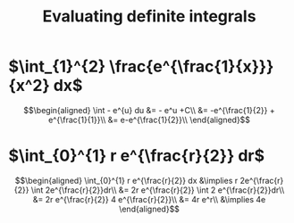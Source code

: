 #+TITLE: Evaluating definite integrals
* $\int_{1}^{2} \frac{e^{\frac{1}{x}}}{x^2} dx$

  \[\begin{aligned}
  \int - e^{u} du &= - e^u +C\\
  &= -e^{\frac{1}{2}} + e^{\frac{1}{1}}\\
  &= e-e^{\frac{1}{2}}\\
  \end{aligned}\]
* $\int_{0}^{1} r e^{\frac{r}{2}} dr$

  \[\begin{aligned}
  \int_{0}^{1} r e^{\frac{r}{2}} dx &\implies r 2e^{\frac{r}{2}} \int 2e^{\frac{r}{2}}dr\\
  &=  2r e^{\frac{r}{2}} \int 2 e^{\frac{r}{2}}dr\\
  &=  2r e^{\frac{r}{2}} 4 e^{\frac{r}{2}}\\
  &= 4r e^r\\
  &\implies 4e
  \end{aligned}\]
